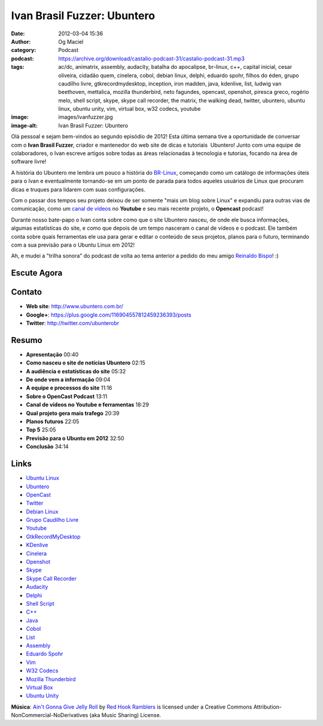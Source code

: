 Ivan Brasil Fuzzer: Ubuntero
############################
:date: 2012-03-04 15:36
:author: Og Maciel
:category: Podcast
:podcast: https://archive.org/download/castalio-podcast-31/castalio-podcast-31.mp3
:tags: ac/dc, animatrix, assembly, audacity, batalha do apocalipse, br-linux, c++, capital inicial, cesar oliveira, cidadão quem, cinelera, cobol, debian linux, delphi, eduardo spohr, filhos do éden, grupo caudílho livre, gtkrecordmydesktop, inception, iron madden, java, kdenlive, list, ludwig van beethoven, mettalica, mozilla thunderbird, neto fagundes, opencast, openshot, piresca greco, rogério melo, shell script, skype, skype call recorder, the matrix, the walking dead, twitter, ubuntero, ubuntu linux, ubuntu unity, vim, virtual box, w32 codecs, youtube
:image: images/ivanfuzzer.jpg
:image-alt: Ivan Brasil Fuzzer: Ubuntero

Olá pessoal e sejam bem-vindos ao segundo episódio de 2012! Esta última
semana tive a oportunidade de conversar com o **Ivan Brasil Fuzzer**,
criador e mantenedor do web site de dicas e tutoriais  Ubuntero! Junto
com uma equipe de colaboradores, o Ivan escreve artigos sobre todas as
áreas relacionadas à tecnologia e tutorias, focando na área de software
livre!

A história do Ubuntero me lembra um pouco a história do `BR-Linux`_, começando
como um catálogo de informações úteis para o Ivan e eventualmente tornando-se
em um ponto de parada para todos aqueles usuários de Linux que procuram dicas
e truques para lidarem com suas configurações.

Com o passar dos tempos seu projeto deixou de ser somente "mais um blog sobre
Linux" e expandiu para outras vias de comunicação, como um `canal de vídeos`_
no **Youtube** e seu mais recente projeto, o **Opencast** podcast!

.. more

Durante nosso bate-papo o Ivan conta sobre como que o site Ubuntero
nasceu, de onde ele busca informações, algumas estatísticas do site, e
como que depois de um tempo nasceram o canal de vídeos e o podcast. Ele
também conta sobre quais ferramentas ele usa para gerar e editar o
conteúdo de seus projetos, planos para o futuro, terminando com a sua
previsão para o Ubuntu Linux em 2012!

Ah, e mudei a "trilha sonora" do podcast de volta ao tema anterior a
pedido do meu amigo `Reinaldo Bispo`_! :)

Escute Agora
------------

.. podcast:: castalio-podcast-31

Contato
-------
-  **Web site**: http://www.ubuntero.com.br/
-  **Google+**: https://plus.google.com/116904557812459236393/posts
-  **Twitter**: http://twitter.com/ubunterobr

Resumo
------
-  **Apresentação** 00:40
-  **Como nasceu o site de notícias Ubuntero** 02:15
-  **A audiência e estatísticas do site** 05:32
-  **De onde vem a informação** 09:04
-  **A equipe e processos do site** 11:16
-  **Sobre o OpenCast Podcast** 13:11
-  **Canal de vídeos no Youtube e ferramentas** 18:29
-  **Qual projeto gera mais trafego** 20:39
-  **Planos futuros** 22:05
-  **Top 5** 25:05
-  **Previsão para o Ubuntu em 2012** 32:50
-  **Conclusão** 34:14

.. top5::

    :music:
        * Cesar Oliveira
        * Rogério Melo
        * Neto Fagundes
        * Piresca Greco
        * Iron Madden
        * AC/DC
        * Metallica
        * Ludwig van Beethoven
        * Cidadão Quem
        * Capital Inicial
    :movie:
        * The Walking Dead
        * Inception
        * The Matrix
        * Animatrix
    :book:
        * Filhos do Éden
        * Batalha do Apocalipse

Links
-----
-  `Ubuntu Linux`_
-  `Ubuntero`_
-  `OpenCast`_
-  `Twitter`_
-  `Debian Linux`_
-  `Grupo Caudílho Livre`_
-  `Youtube`_
-  `GtkRecordMyDesktop`_
-  `KDenlive`_
-  `Cinelera`_
-  `Openshot`_
-  `Skype`_
-  `Skype Call Recorder`_
-  `Audacity`_
-  `Delphi`_
-  `Shell Script`_
-  `C++`_
-  `Java`_
-  `Cobol`_
-  `List`_
-  `Assembly`_
-  `Eduardo Spohr`_
-  `Vim`_
-  `W32 Codecs`_
-  `Mozilla Thunderbird`_
-  `Virtual Box`_
-  `Ubuntu Unity`_

.. class:: panel-body bg-info

        **Música**: `Ain't Gonna Give Jelly Roll`_ by `Red Hook Ramblers`_ is licensed under a Creative Commons Attribution-NonCommercial-NoDerivatives (aka Music Sharing) License.

.. Footer
.. _Ain't Gonna Give Jelly Roll: http://freemusicarchive.org/music/Red_Hook_Ramblers/Live__WFMU_on_Antique_Phonograph_Music_Program_with_MAC_Feb_8_2011/Red_Hook_Ramblers_-_12_-_Aint_Gonna_Give_Jelly_Roll
.. _Red Hook Ramblers: http://www.redhookramblers.com/
.. _BR-Linux: http://br-linux.org/
.. _canal de vídeos: http://www.youtube.com/user/ubunterobr?feature=watch
.. _Reinaldo Bispo: https://twitter.com/#!/corvolinoPUNK
.. _Ubuntu Linux: https://duckduckgo.com/?q=Ubuntu+Linux
.. _Ubuntero: https://duckduckgo.com/?q=Ubuntero
.. _OpenCast: https://duckduckgo.com/?q=OpenCast
.. _Twitter: https://duckduckgo.com/?q=Twitter
.. _Debian Linux: https://duckduckgo.com/?q=Debian+Linux
.. _Grupo Caudílho Livre: https://duckduckgo.com/?q=Grupo+Caudílho+Livre
.. _Youtube: https://duckduckgo.com/?q=Youtube
.. _GtkRecordMyDesktop: https://duckduckgo.com/?q=GtkRecordMyDesktop
.. _KDenlive: https://duckduckgo.com/?q=KDenlive
.. _Cinelera: https://duckduckgo.com/?q=Cinelera
.. _Openshot: https://duckduckgo.com/?q=Openshot
.. _Skype: https://duckduckgo.com/?q=Skype
.. _Skype Call Recorder: https://duckduckgo.com/?q=Skype+Call+Recorder
.. _Audacity: https://duckduckgo.com/?q=Audacity
.. _Delphi: https://duckduckgo.com/?q=Delphi
.. _Shell Script: https://duckduckgo.com/?q=Shell+Script
.. _C++: https://duckduckgo.com/?q=C++
.. _Java: https://duckduckgo.com/?q=Java
.. _Cobol: https://duckduckgo.com/?q=Cobol
.. _List: https://duckduckgo.com/?q=List
.. _Assembly: https://duckduckgo.com/?q=Assembly
.. _Eduardo Spohr: https://duckduckgo.com/?q=Eduardo+Spohr
.. _Vim: https://duckduckgo.com/?q=Vim
.. _W32 Codecs: https://duckduckgo.com/?q=W32+Codecs
.. _Mozilla Thunderbird: https://duckduckgo.com/?q=Mozilla+Thunderbird
.. _Virtual Box: https://duckduckgo.com/?q=Virtual+Box
.. _Ubuntu Unity: https://duckduckgo.com/?q=Ubuntu+Unity
